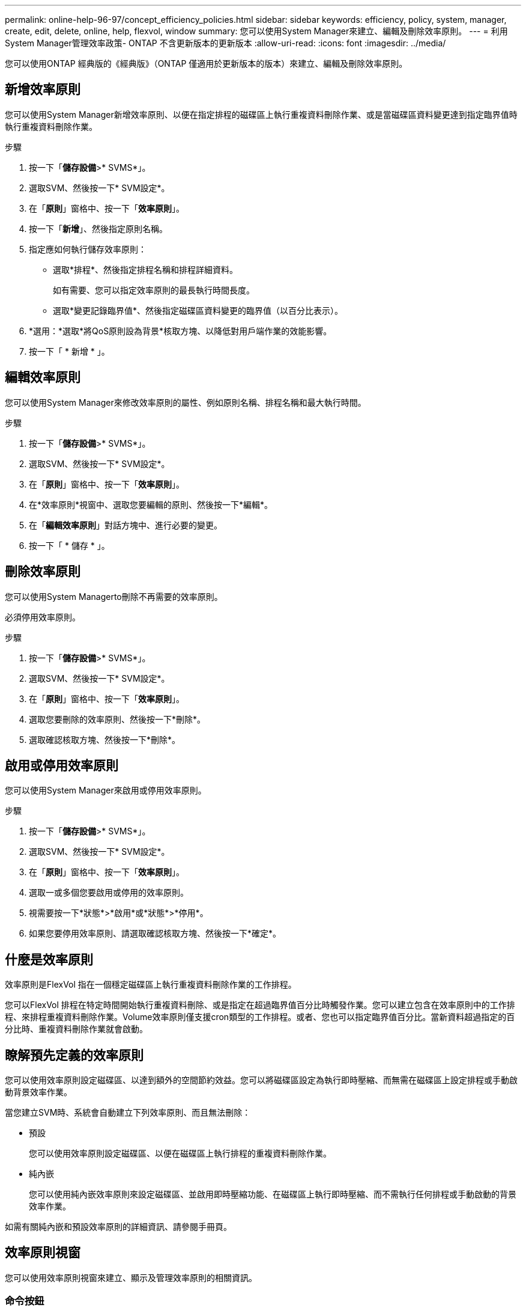 ---
permalink: online-help-96-97/concept_efficiency_policies.html 
sidebar: sidebar 
keywords: efficiency, policy, system, manager, create, edit, delete, online, help, flexvol, window 
summary: 您可以使用System Manager來建立、編輯及刪除效率原則。 
---
= 利用System Manager管理效率政策- ONTAP 不含更新版本的更新版本
:allow-uri-read: 
:icons: font
:imagesdir: ../media/


[role="lead"]
您可以使用ONTAP 經典版的《經典版》（ONTAP 僅適用於更新版本的版本）來建立、編輯及刪除效率原則。



== 新增效率原則

您可以使用System Manager新增效率原則、以便在指定排程的磁碟區上執行重複資料刪除作業、或是當磁碟區資料變更達到指定臨界值時執行重複資料刪除作業。

.步驟
. 按一下「*儲存設備*>* SVMS*」。
. 選取SVM、然後按一下* SVM設定*。
. 在「*原則*」窗格中、按一下「*效率原則*」。
. 按一下「*新增*」、然後指定原則名稱。
. 指定應如何執行儲存效率原則：
+
** 選取*排程*、然後指定排程名稱和排程詳細資料。
+
如有需要、您可以指定效率原則的最長執行時間長度。

** 選取*變更記錄臨界值*、然後指定磁碟區資料變更的臨界值（以百分比表示）。


. *選用：*選取*將QoS原則設為背景*核取方塊、以降低對用戶端作業的效能影響。
. 按一下「 * 新增 * 」。




== 編輯效率原則

您可以使用System Manager來修改效率原則的屬性、例如原則名稱、排程名稱和最大執行時間。

.步驟
. 按一下「*儲存設備*>* SVMS*」。
. 選取SVM、然後按一下* SVM設定*。
. 在「*原則*」窗格中、按一下「*效率原則*」。
. 在*效率原則*視窗中、選取您要編輯的原則、然後按一下*編輯*。
. 在「*編輯效率原則*」對話方塊中、進行必要的變更。
. 按一下「 * 儲存 * 」。




== 刪除效率原則

您可以使用System Managerto刪除不再需要的效率原則。

必須停用效率原則。

.步驟
. 按一下「*儲存設備*>* SVMS*」。
. 選取SVM、然後按一下* SVM設定*。
. 在「*原則*」窗格中、按一下「*效率原則*」。
. 選取您要刪除的效率原則、然後按一下*刪除*。
. 選取確認核取方塊、然後按一下*刪除*。




== 啟用或停用效率原則

您可以使用System Manager來啟用或停用效率原則。

.步驟
. 按一下「*儲存設備*>* SVMS*」。
. 選取SVM、然後按一下* SVM設定*。
. 在「*原則*」窗格中、按一下「*效率原則*」。
. 選取一或多個您要啟用或停用的效率原則。
. 視需要按一下*狀態*>*啟用*或*狀態*>*停用*。
. 如果您要停用效率原則、請選取確認核取方塊、然後按一下*確定*。




== 什麼是效率原則

效率原則是FlexVol 指在一個穩定磁碟區上執行重複資料刪除作業的工作排程。

您可以FlexVol 排程在特定時間開始執行重複資料刪除、或是指定在超過臨界值百分比時觸發作業。您可以建立包含在效率原則中的工作排程、來排程重複資料刪除作業。Volume效率原則僅支援cron類型的工作排程。或者、您也可以指定臨界值百分比。當新資料超過指定的百分比時、重複資料刪除作業就會啟動。



== 瞭解預先定義的效率原則

您可以使用效率原則設定磁碟區、以達到額外的空間節約效益。您可以將磁碟區設定為執行即時壓縮、而無需在磁碟區上設定排程或手動啟動背景效率作業。

當您建立SVM時、系統會自動建立下列效率原則、而且無法刪除：

* 預設
+
您可以使用效率原則設定磁碟區、以便在磁碟區上執行排程的重複資料刪除作業。

* 純內嵌
+
您可以使用純內嵌效率原則來設定磁碟區、並啟用即時壓縮功能、在磁碟區上執行即時壓縮、而不需執行任何排程或手動啟動的背景效率作業。



如需有關純內嵌和預設效率原則的詳細資訊、請參閱手冊頁。



== 效率原則視窗

您可以使用效率原則視窗來建立、顯示及管理效率原則的相關資訊。



=== 命令按鈕

* *新增*
+
開啟「Add Effency Policy（新增效率原則）」對話方塊、可讓您在磁碟區上執行重複資料刪除作業、持續一段指定的時間（根據排程）、或是當磁碟區資料的變更達到指定的臨界值（以臨界值為基礎）時執行重複資料刪除作業。

* *編輯*
+
開啟「編輯效率原則」對話方塊、可讓您修改重複資料刪除作業的排程、臨界值、QoS類型及最長執行時間。

* *刪除*
+
開啟「刪除效率原則」對話方塊、可讓您刪除所選的效率原則。

* *狀態*
+
開啟下拉式功能表、提供啟用或停用所選效率原則的選項。

* *重新整理*
+
更新視窗中的資訊。





=== 效率原則清單

* *政策*
+
指定效率原則的名稱。

* *狀態*
+
指定效率原則的狀態。狀態可以是下列其中一項：

+
** 已啟用
+
指定可將效率原則指派給重複資料刪除作業。

** 已停用
+
指定效率原則已停用。您可以使用狀態下拉式功能表來啟用原則、稍後再指派給重複資料刪除作業。



* *執行者*
+
指定是根據排程執行儲存效率原則、還是根據臨界值（變更記錄臨界值）執行。

* * QoS原則*
+
指定儲存效率原則的QoS類型。QoS類型可以是下列其中一種：

+
** 背景
+
指定QoS原則在背景執行、如此可降低對用戶端作業的潛在效能影響。

** 盡最大努力
+
指定QoS原則是以最佳方式執行、可讓您將系統資源的使用率最大化。



* *最大執行時間*
+
指定效率原則的最長執行時間長度。如果未指定此值、則會執行效率原則、直到作業完成為止。





=== 詳細資料區域

效率原則清單下方的區域會顯示所選效率原則的其他資訊、包括排程原則的排程名稱和排程詳細資料、以及臨界值型原則的臨界值。
